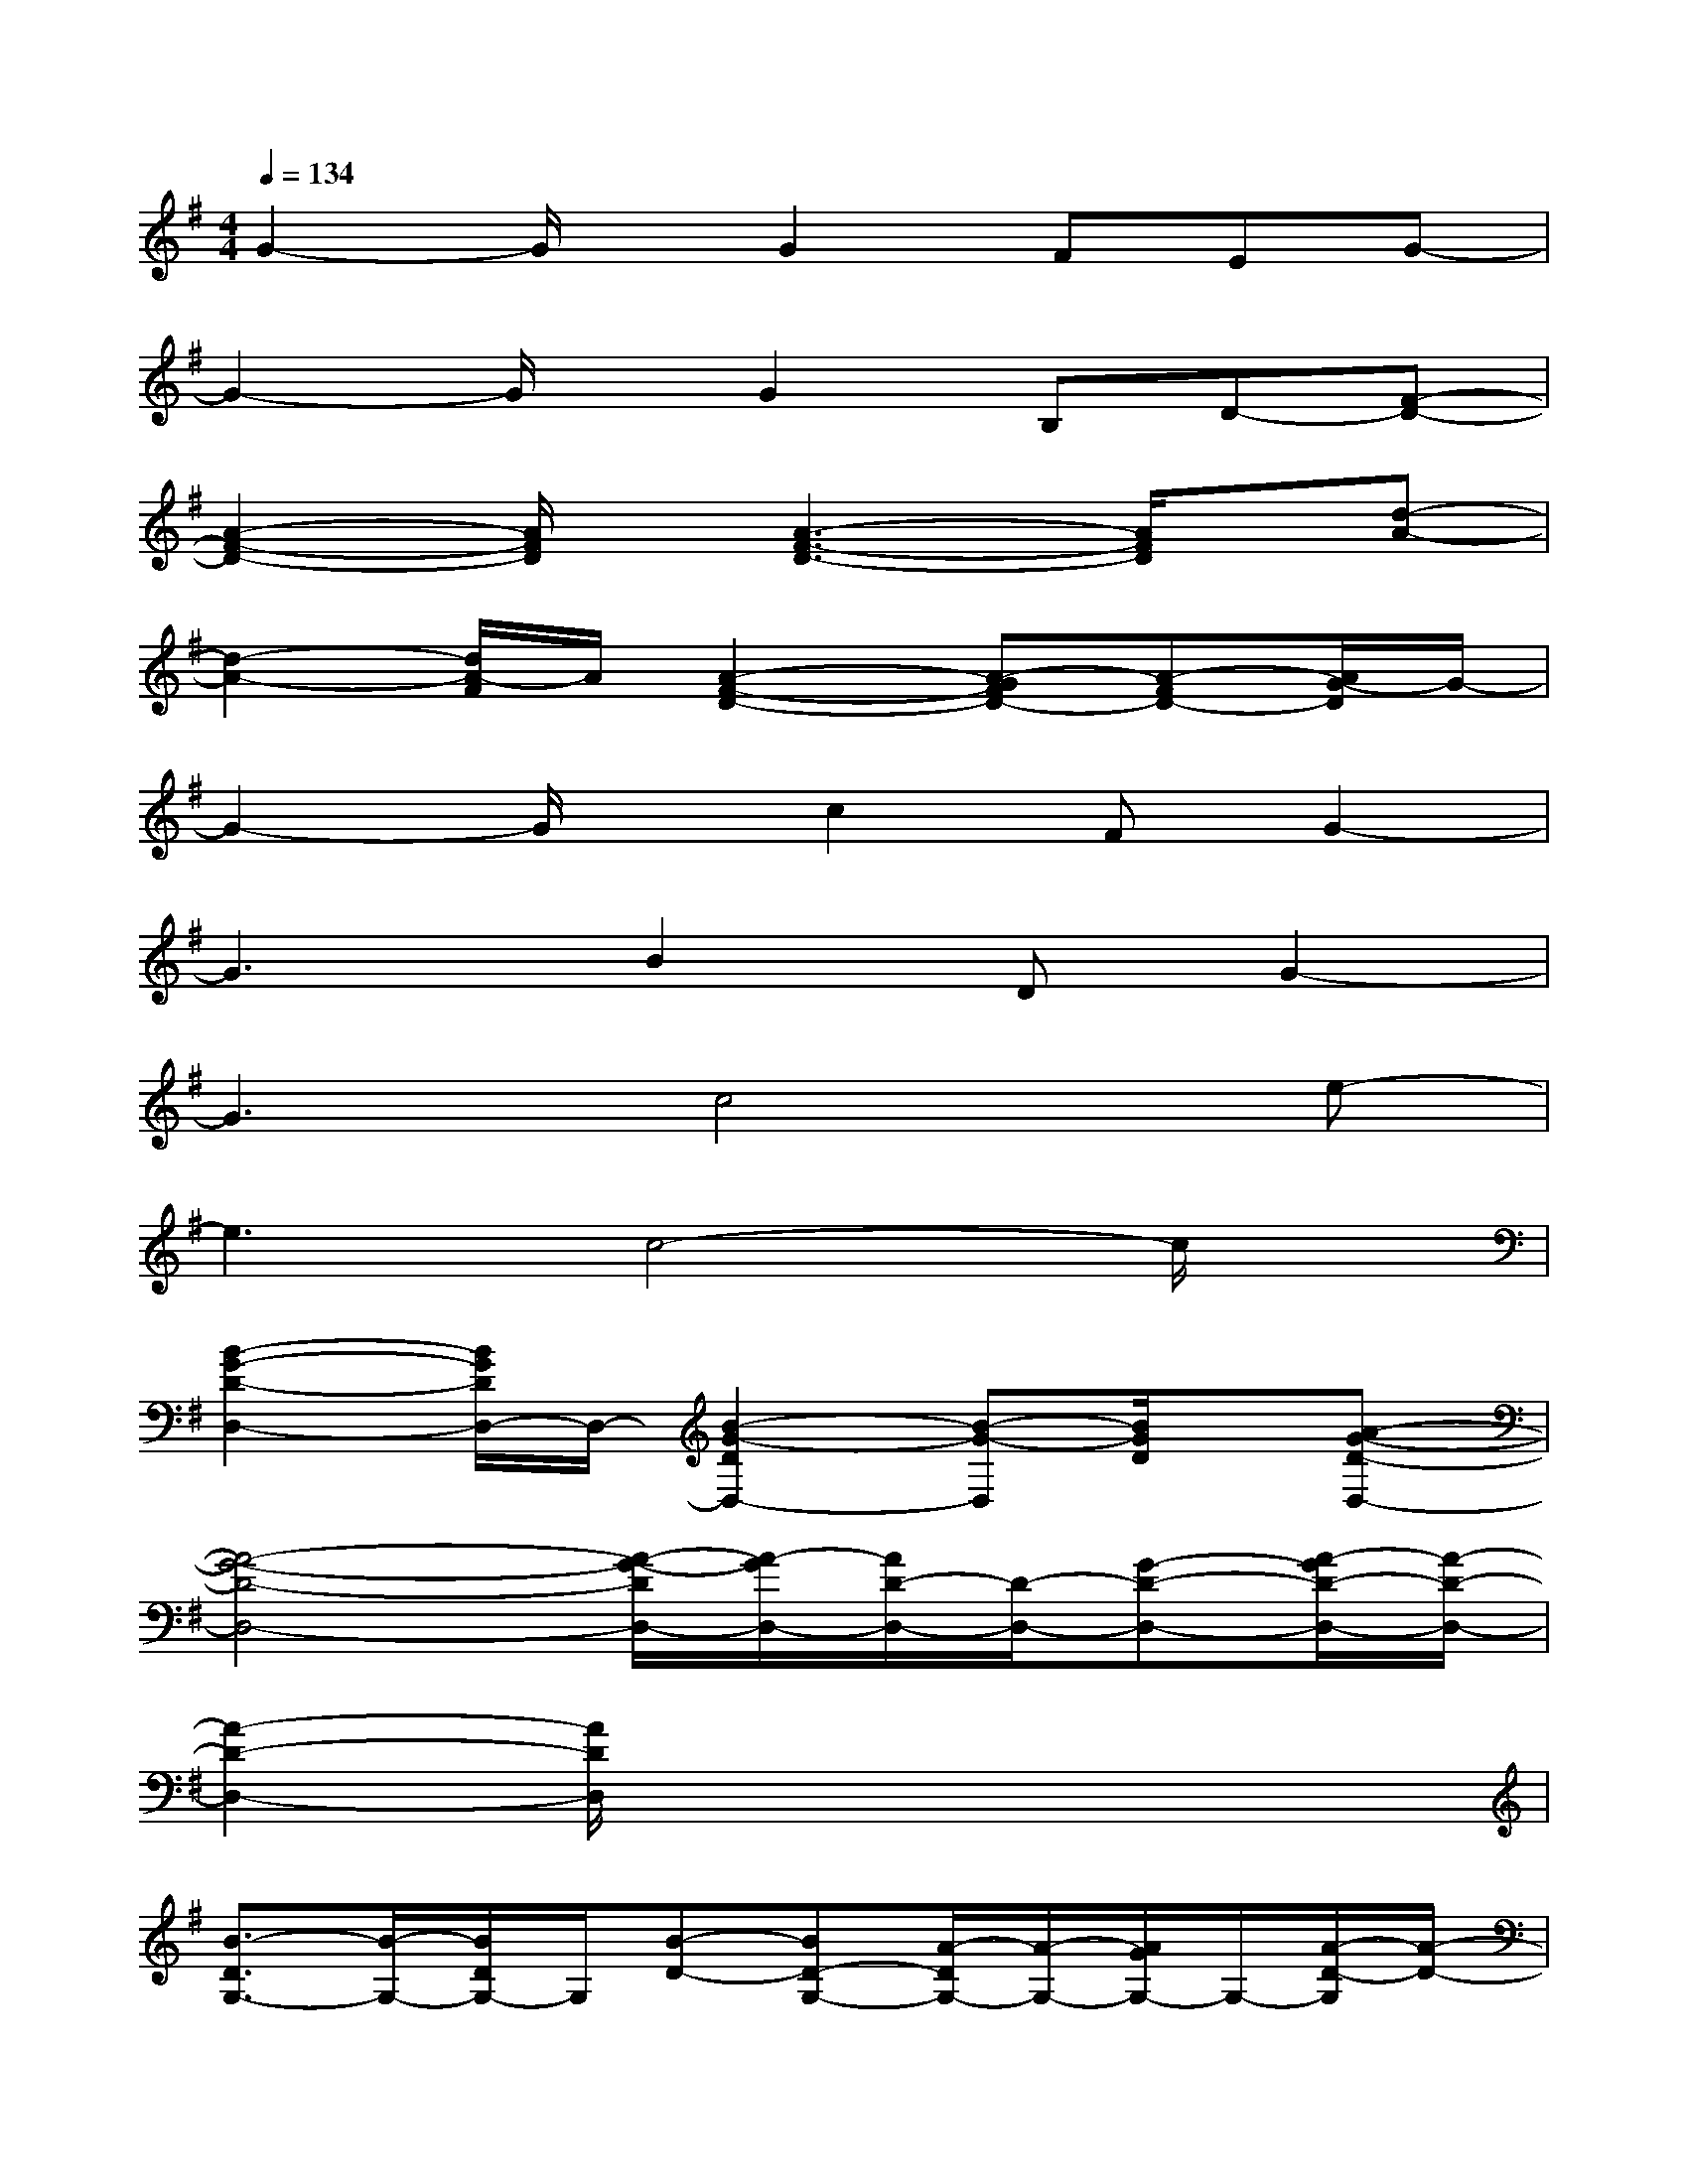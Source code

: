 X:1
T:
M:4/4
L:1/8
Q:1/4=134
K:G%1sharps
V:1
G2-G/2x/2G2FEG-|
G2-G/2x/2G2B,D-[F-D-]|
[A2-F2-D2-][A/2F/2D/2]x/2[A3-F3-D3-][A/2F/2D/2]x/2[d-A-]|
[d2-A2-][d/2A/2-F/2]A/2[A2-F2-D2-][A-GFD-][A-FD-][A/2G/2-D/2]G/2-|
G2-G/2x/2c2FG2-|
G3B2DG2-|
G3c4e-|
e3c4-c/2x/2|
[B2-G2-D2-D,2-][B/2G/2D/2D,/2-]D,/2-[B2-G2-D2D,2-][B-G-D,][B/2G/2D/2]x/2[A-G-D-D,-]|
[A4-G4-D4-D,4-][A/2-G/2-D/2D,/2-][A/2-G/2D,/2-][A/2D/2-D,/2-][D/2-D,/2-][G-D-D,-][A/2-G/2D/2-D,/2-][A/2-D/2-D,/2-]|
[A2-D2-D,2-][A/2D/2D,/2]x4x3/2|
[B3/2-D3/2G,3/2-][B/2-G,/2-][B/2D/2G,/2-]G,/2[B-D-][BD-G,-][A/2-D/2G,/2-][A/2-G,/2-][A/2G/2G,/2-]G,/2-[A/2-D/2-G,/2][A/2-D/2-]|
[A/2-D/2D,/2-][A/2-D,/2-][A/2D/2-D,/2-][D/2-D,/2-][F/2D/2D,/2-]D,/2-[A/2-D/2-D,/2][A/2-D/2-][AD-D,-][G/2-D/2D,/2-][G/2D,/2-][F/2D,/2-]D,/2[G-B,-]|
[G/2-B,/2E,/2-][G/2-E,/2-][G/2B,/2-E,/2-][B,/2-E,/2-][EB,E,-][G/2-B,/2-E,/2][G/2-B,/2-][G-B,-E,-][G/2F/2-B,/2-E,/2-][F/2B,/2-E,/2-][E/2B,/2E,/2-]E,/2-[G/2-C/2-E,/2][G/2-C/2-]|
[G/2-C/2C,/2-][G/2-C,/2-][GE-C,-][E/2C/2C,/2-]C,/2-[c/2-E/2-C,/2][c/2-E/2-][c/2-E/2C,/2-][c/2-C,/2-][cE-C,-][G/2E/2C,/2-]C,/2[B-D-]|
[B/2-D/2G,/2-][B/2-G,/2-][B-D-G,-][B/2G/2D/2G,/2-]G,/2-[B/2-D/2-G,/2][B/2-D/2-][BD-G,-][A-D-G,-][A/2G/2D/2G,/2-]G,/2-[A/2-F/2-D/2-G,/2][A/2-F/2-D/2-]